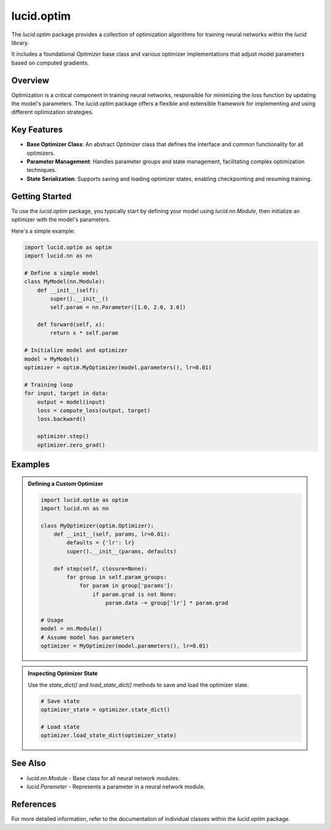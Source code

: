 lucid.optim
===========

The `lucid.optim` package provides a collection of optimization algorithms 
for training neural networks within the `lucid` library. 

It includes a foundational `Optimizer` base class and various optimizer 
implementations that adjust model parameters based on computed gradients.

Overview
--------

Optimization is a critical component in training neural networks, 
responsible for minimizing the loss function by updating the model's parameters. 
The `lucid.optim` package offers a flexible and extensible framework for implementing 
and using different optimization strategies.

Key Features
------------

- **Base Optimizer Class**: An abstract `Optimizer` class that defines the interface 
  and common functionality for all optimizers.
- **Parameter Management**: Handles parameter groups and state management, 
  facilitating complex optimization techniques.
- **State Serialization**: Supports saving and loading optimizer states, 
  enabling checkpointing and resuming training.

Getting Started
---------------

To use the `lucid.optim` package, you typically start by defining your model using 
`lucid.nn.Module`, then initialize an optimizer with the model's parameters. 

Here's a simple example:

.. code-block:: python

    import lucid.optim as optim
    import lucid.nn as nn

    # Define a simple model
    class MyModel(nn.Module):
        def __init__(self):
            super().__init__()
            self.param = nn.Parameter([1.0, 2.0, 3.0])

        def forward(self, x):
            return x * self.param

    # Initialize model and optimizer
    model = MyModel()
    optimizer = optim.MyOptimizer(model.parameters(), lr=0.01)

    # Training loop
    for input, target in data:
        output = model(input)
        loss = compute_loss(output, target)
        loss.backward()

        optimizer.step()
        optimizer.zero_grad()

Examples
--------

.. admonition:: Defining a Custom Optimizer
   :class: note

   .. code-block:: python

       import lucid.optim as optim
       import lucid.nn as nn

       class MyOptimizer(optim.Optimizer):
           def __init__(self, params, lr=0.01):
               defaults = {'lr': lr}
               super().__init__(params, defaults)

           def step(self, closure=None):
               for group in self.param_groups:
                   for param in group['params']:
                       if param.grad is not None:
                           param.data -= group['lr'] * param.grad

       # Usage
       model = nn.Module()
       # Assume model has parameters
       optimizer = MyOptimizer(model.parameters(), lr=0.01)

.. admonition:: Inspecting Optimizer State
   :class: tip

   Use the `state_dict()` and `load_state_dict()` methods to save and load 
   the optimizer state.

   .. code-block:: python

       # Save state
       optimizer_state = optimizer.state_dict()

       # Load state
       optimizer.load_state_dict(optimizer_state)

See Also
--------

- `lucid.nn.Module` - Base class for all neural network modules.
- `lucid.Parameter` - Represents a parameter in a neural network module.

References
----------

For more detailed information, refer to the documentation of individual classes 
within the `lucid.optim` package.

